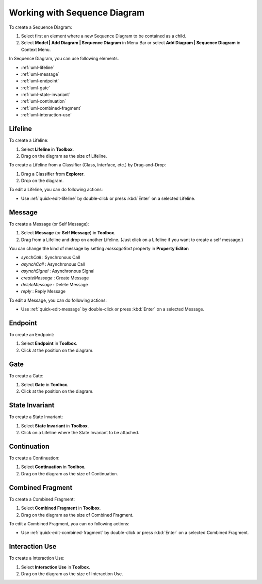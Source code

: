 .. _uml-sequence-diagram:

=============================
Working with Sequence Diagram
=============================


To create a Sequence Diagram:

1. Select first an element where a new Sequence Diagram to be contained as a child.
2. Select **Model | Add Diagram | Sequence Diagram** in Menu Bar or select **Add Diagram | Sequence Diagram** in Context Menu.

In Sequence Diagram, you can use following elements.

* :ref:`uml-lifeline`
* :ref:`uml-message`
* :ref:`uml-endpoint`
* :ref:`uml-gate`
* :ref:`uml-state-invariant`
* :ref:`uml-continuation`
* :ref:`uml-combined-fragment`
* :ref:`uml-interaction-use`

.. seealso::
    `UML Sequence Diagram <http://www.uml-diagrams.org/sequence-diagrams.html>`_
        For more information about UML Sequence Diagram.


.. _uml-lifeline:

Lifeline
========

To create a Lifeline:

1. Select **Lifeline** in **Toolbox**.
2. Drag on the diagram as the size of Lifeline.

To create a Lifeline from a Classifier (Class, Interface, etc.) by Drag-and-Drop:

1. Drag a Classifier from **Explorer**.
2. Drop on the diagram.

To edit a Lifeline, you can do following actions:

* Use :ref:`quick-edit-lifeline` by double-click or press :kbd:`Enter` on a selected Lifeline.


.. _uml-message:

Message
=======

To create a Message (or Self Message):

1. Select **Message** (or **Self Message**) in **Toolbox**.
2. Drag from a Lifeline and drop on another Lifeline. (Just click on a Lifeline if you want to create a self message.)

You can change the kind of message by setting `messageSort` property in **Property Editor**:

* `synchCall` : Synchronous Call
* `asynchCall` : Asynchronous Call
* `asynchSignal` : Asynchronous Signal
* `createMessage` : Create Message
* `deleteMessage` : Delete Message
* `reply` : Reply Message

To edit a Message, you can do following actions:

* Use :ref:`quick-edit-message` by double-click or press :kbd:`Enter` on a selected Message.


.. _uml-endpoint:

Endpoint
========

To create an Endpoint:

1. Select **Endpoint** in **Toolbox**.
2. Click at the position on the diagram.


.. _uml-gate:

Gate
====

To create a Gate:

1. Select **Gate** in **Toolbox**.
2. Click at the position on the diagram.


.. _uml-state-invariant:

State Invariant
===============

To create a State Invariant:

1. Select **State Invariant** in **Toolbox**.
2. Click on a Lifeline where the State Invariant to be attached.


.. _uml-continuation:

Continuation
============

To create a Continuation:

1. Select **Continuation** in **Toolbox**.
2. Drag on the diagram as the size of Continuation.


.. _uml-combined-fragment:

Combined Fragment
=================

To create a Combined Fragment:

1. Select **Combined Fragment** in **Toolbox**.
2. Drag on the diagram as the size of Combined Fragment.

To edit a Combined Fragment, you can do following actions:

* Use :ref:`quick-edit-combined-fragment` by double-click or press :kbd:`Enter` on a selected Combined Fragment.


.. _uml-interaction-use:

Interaction Use
===============

To create a Interaction Use:

1. Select **Interaction Use** in **Toolbox**.
2. Drag on the diagram as the size of Interaction Use.


